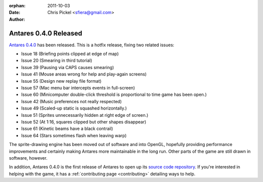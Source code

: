 :orphan:
:Date:      2011-10-03
:Author:    Chris Pickel <sfiera@gmail.com>

Antares 0.4.0 Released
======================

`Antares 0.4.0`_ has been released. This is a hotfix release, fixing two
related issues:

* Issue 18 (Briefing points clipped at edge of map)
* Issue 20 (Smearing in third tutorial)
* Issue 39 (Pausing via CAPS causes smearing)
* Issue 41 (Mouse areas wrong for help and play-again screens)
* Issue 55 (Design new replay file format)
* Issue 57 (Mac menu bar intercepts events in full-screen)
* Issue 60 (Minicomputer double-click threshold is proportional to time
  game has been open.)
* Issue 42 (Music preferences not really respected)
* Issue 49 (Scaled-up static is squashed horizontally.)
* Issue 51 (Sprites unnecessarily hidden at right edge of screen.)
* Issue 52 (At 1:16, squares clipped but other shapes disappear)
* Issue 61 (Kinetic beams have a black contrail)
* Issue 64 (Stars sometimes flash when leaving warp)

The sprite-drawing engine has been moved out of software and into
OpenGL, hopefully providing performance improvements and certainly
making Antares more maintainable in the long run.  Other parts of the
game are still drawn in software, however.

In addition, Antares 0.4.0 is the first release of Antares to open up
its `source code repository`_.  If you're interested in helping with the
game, it has a :ref:`contributing page <contributing>` detailing ways to
help.

..  _Antares 0.4.0: http://downloads.arescentral.org/Antares/Antares-0.4.0.zip
..  _source code repository: https://github.com/arescentral/antares

..  -*- tab-width: 4; fill-column: 72 -*-
